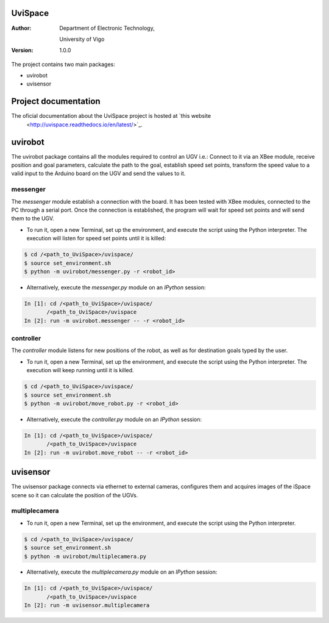 ﻿========
UviSpace
========

:Author:
    Department of Electronic Technology,

    University of Vigo

:Version: 1.0.0

The project contains two main packages:

* uvirobot

* uvisensor

=====================
Project documentation
=====================

.. image:: https://readthedocs.org/projects/uvispace/badge/?version=latest
   :target: http://uvispace.readthedocs.io/en/latest/?badge=latest
   :alt: Documentation Status

The oficial documentation about the UviSpace project is hosted at `this website
 <http://uvispace.readthedocs.io/en/latest/>`_.

========
uvirobot
========

The uvirobot package contains all the modules required to control an UGV i.e.: Connect to it via an XBee module, receive position and goal parameters, calculate the path to the goal, establish speed set points, transform the speed value to a valid input to the Arduino board on the UGV and send the values to it.


messenger
---------

The *messenger* module establish a connection with the board. It has been tested with XBee modules, connected to the PC through a serial port. Once the connection is established, the program will wait for speed set points and will send them to the UGV.
   
* To run it, open a new Terminal, set up the environment, and execute the script using the Python interpreter. The execution will listen for speed set points until it is killed:

.. code-block:: bash

   $ cd /<path_to_UviSpace>/uvispace/
   $ source set_environment.sh
   $ python -m uvirobot/messenger.py -r <robot_id>

* Alternatively, execute the *messenger.py* module on an *IPython* session:

.. code-block:: python

   In [1]: cd /<path_to_UviSpace>/uvispace/
          /<path_to_UviSpace>/uvispace
   In [2]: run -m uvirobot.messenger -- -r <robot_id>


controller
----------

The *controller* module listens for new positions of the robot, as well as for destination goals typed by the user.

* To run it, open a new Terminal, set up the environment, and execute the script using the Python interpreter. The execution will keep running until it is killed.

.. code-block:: bash

   $ cd /<path_to_UviSpace>/uvispace/
   $ source set_environment.sh
   $ python -m uvirobot/move_robot.py -r <robot_id>

* Alternatively, execute the *controller.py* module on an *IPython* session:

.. code-block:: python

   In [1]: cd /<path_to_UviSpace>/uvispace/
          /<path_to_UviSpace>/uvispace
   In [2]: run -m uvirobot.move_robot -- -r <robot_id>


=========
uvisensor
=========

The uvisensor package connects via ethernet to external cameras, configures them and acquires images of the iSpace scene so it can calculate the position of the UGVs.

multiplecamera
--------------

* To run it, open a new Terminal, set up the environment, and execute the script using the Python interpreter.

.. code-block:: bash

   $ cd /<path_to_UviSpace>/uvispace/
   $ source set_environment.sh
   $ python -m uvirobot/multiplecamera.py

* Alternatively, execute the *multiplecamera.py* module on an *IPython* session:

.. code-block:: python

   In [1]: cd /<path_to_UviSpace>/uvispace/
          /<path_to_UviSpace>/uvispace
   In [2]: run -m uvisensor.multiplecamera
